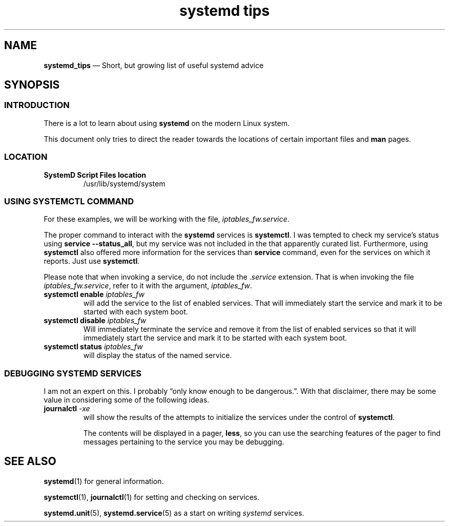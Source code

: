 .TH systemd\ tips 7 2022-05-17
.
.\" ==========================================================
.SH NAME
.\" ==========================================================
.PP
.B systemd_tips
\(em Short, but growing list of useful systemd advice
.
.\" ==========================================================
.SH SYNOPSIS
.\" ==========================================================
.SS INTRODUCTION
.PP
There is a lot to learn about using
.B systemd
on the modern Linux system.
.PP
This document only tries to direct the reader towards the
locations of certain important files and
.B man
pages.
.\" ================================
.SS LOCATION
.TP
.B SystemD Script Files location
/usr/lib/systemd/system
.\" ================================
.SS USING SYSTEMCTL COMMAND
.PP
For these examples, we will be working with the file,
.IR iptables_fw.service .
.PP
The proper command to interact with the
.B systemd
services is
.BR systemctl .
I was tempted to check my service's status using
.BR "service --status_all" ,
but my service was not included in the that apparently curated list.
Furthermore, using
.B systemctl
also offered more information for the services than
.B service
command, even for the services on which it reports.
Just use
.BR systemctl .
.PP
Please note that when invoking a service, do not include the
.RI . service
extension.  That is when invoking the file
.IR iptables_fw.service ,
refer to it with the argument,
.IR iptables_fw .
.\" ------------------------
.TP
.BI "systemctl enable " iptables_fw
will add the service to the list of enabled services.  That will
immediately start the service and mark it to be started with each
system boot.
.\" ------------------------
.TP
.BI "systemctl disable " iptables_fw
Will immediately terminate the service and remove it from the
list of enabled services so that it will 
immediately start the service and mark it to be started with each
system boot.
.\" ------------------------
.TP
.BI "systemctl status " iptables_fw
will display the status of the named service.
.\" ================================
.SS DEBUGGING SYSTEMD SERVICES
.PP
I am not an expert on this.  I probably \(lqonly know enough
to be dangerous.\(rq.  With that disclaimer, there may be some
value in considering some of the following ideas.
.\" ------------------------
.TP
.BI journalctl " -xe"
will show the results of the attempts to initialize the services
under the control of
.BR systemctl .
.IP
The contents will be displayed in a pager,
.BR less ,
so you can use the searching features of the pager to find messages
pertaining to the service you may be debugging.
.\" ==========================================================
.SH SEE ALSO
.\" ==========================================================
.PP
.BR systemd (1)
for general information.
.PP
.BR systemctl "(1), " journalctl (1)
for setting and checking on services.
.PP
.BR systemd.unit "(5), " systemd.service (5)
as a start on writing
.I systemd
services.

